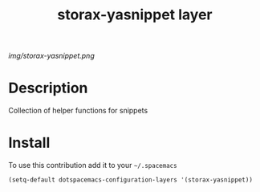 #+TITLE: storax-yasnippet layer
#+HTML_HEAD_EXTRA: <link rel="stylesheet" type="text/css" href="../css/readtheorg.css" />

#+CAPTION: logo

# The maximum height of the logo should be 200 pixels.
[[img/storax-yasnippet.png]]

* Table of Contents                                        :TOC_4_org:noexport:
 - [[Description][Description]]
 - [[Install][Install]]

* Description
Collection of helper functions for snippets

* Install
To use this contribution add it to your =~/.spacemacs=

#+begin_src emacs-lisp
  (setq-default dotspacemacs-configuration-layers '(storax-yasnippet))
#+end_src

